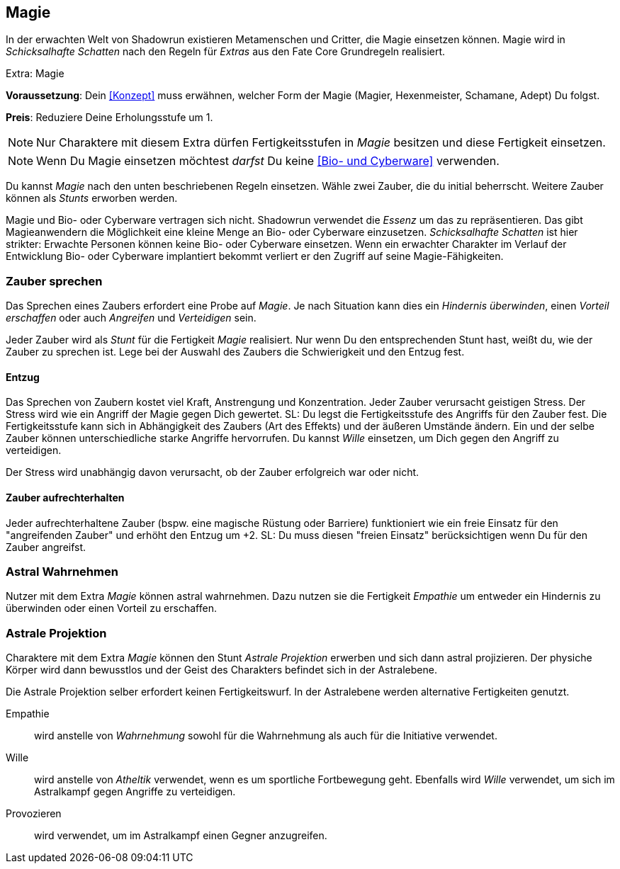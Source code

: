 == Magie
In der erwachten Welt von Shadowrun existieren Metamenschen und Critter, die Magie einsetzen können.
Magie wird in _Schicksalhafte Schatten_ nach den Regeln für _Extras_ aus den Fate Core Grundregeln realisiert.

.Extra: Magie
****
*Voraussetzung*: Dein <<Konzept>> muss erwähnen, welcher Form der Magie (Magier, Hexenmeister, Schamane,
Adept) Du folgst.

*Preis*: Reduziere Deine Erholungsstufe um 1.

NOTE: Nur Charaktere mit diesem Extra dürfen Fertigkeitsstufen in _Magie_ besitzen und diese Fertigkeit 
einsetzen.

NOTE: Wenn Du Magie einsetzen möchtest _darfst_ Du keine <<Bio- und Cyberware>> verwenden.

Du kannst _Magie_ nach den unten beschriebenen Regeln einsetzen. Wähle zwei Zauber, die du initial beherrscht.
Weitere Zauber können als _Stunts_ erworben werden.
****

Magie und Bio- oder Cyberware vertragen sich nicht. Shadowrun verwendet die _Essenz_ um
das zu repräsentieren. Das gibt Magieanwendern die Möglichkeit eine kleine Menge an
Bio- oder Cyberware einzusetzen. _Schicksalhafte Schatten_ ist hier strikter: Erwachte Personen
können keine Bio- oder Cyberware einsetzen. Wenn ein erwachter Charakter im Verlauf der
Entwicklung Bio- oder Cyberware implantiert bekommt verliert er den Zugriff auf seine
Magie-Fähigkeiten.

=== Zauber sprechen
Das Sprechen eines Zaubers erfordert eine Probe auf _Magie_. Je nach Situation kann dies ein _Hindernis
überwinden_, einen _Vorteil erschaffen_ oder auch _Angreifen_ und _Verteidigen_ sein.

Jeder Zauber wird als _Stunt_ für die Fertigkeit _Magie_ realisiert. Nur wenn Du den entsprechenden Stunt
hast, weißt du, wie der Zauber zu sprechen ist. Lege bei der Auswahl des Zaubers die Schwierigkeit und den 
Entzug fest.

==== Entzug
Das Sprechen von Zaubern kostet viel Kraft, Anstrengung und Konzentration. Jeder Zauber verursacht 
geistigen Stress. Der Stress wird wie ein Angriff der Magie gegen Dich gewertet. SL: Du legst die 
Fertigkeitsstufe des Angriffs für den Zauber fest. Die Fertigkeitsstufe kann sich in Abhängigkeit des Zaubers 
(Art des Effekts) und der äußeren Umstände ändern. Ein und der selbe Zauber können unterschiedliche starke 
Angriffe hervorrufen. Du kannst _Wille_ einsetzen, um Dich gegen den Angriff zu verteidigen. 

Der Stress wird unabhängig davon verursacht, ob der Zauber erfolgreich war oder nicht.

==== Zauber aufrechterhalten
Jeder aufrechterhaltene Zauber (bspw. eine magische Rüstung oder Barriere) funktioniert wie ein freie Einsatz
für den "angreifenden Zauber" und erhöht den Entzug um +2. SL: Du muss diesen "freien Einsatz" berücksichtigen
wenn Du für den Zauber angreifst.

=== Astral Wahrnehmen
Nutzer mit dem Extra _Magie_ können astral wahrnehmen. Dazu nutzen sie die Fertigkeit _Empathie_ um entweder
ein Hindernis zu überwinden oder einen Vorteil zu erschaffen.

=== Astrale Projektion
Charaktere mit dem Extra _Magie_ können den Stunt _Astrale Projektion_ erwerben und sich dann astral 
projizieren. Der physiche Körper wird dann bewusstlos und der Geist des Charakters befindet sich in der 
Astralebene. 

Die Astrale Projektion selber erfordert keinen Fertigkeitswurf. In der Astralebene werden alternative
Fertigkeiten genutzt.

Empathie:: wird anstelle von _Wahrnehmung_ sowohl für die Wahrnehmung als auch für die Initiative 
verwendet.
Wille:: wird anstelle von _Atheltik_ verwendet, wenn es um sportliche Fortbewegung geht. 
Ebenfalls wird _Wille_ verwendet, um sich im Astralkampf gegen Angriffe zu verteidigen.
Provozieren:: wird verwendet, um im Astralkampf einen Gegner anzugreifen.